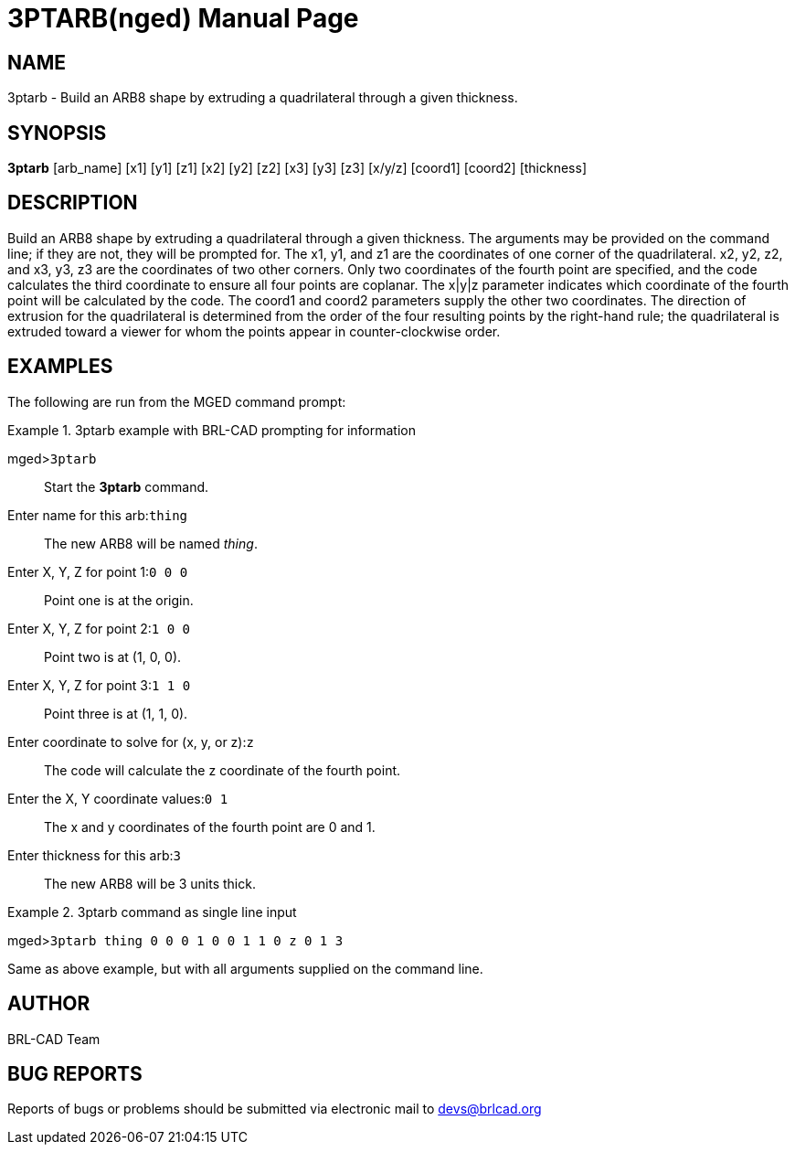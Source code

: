 = 3PTARB(nged)
BRL-CAD Team
ifndef::site-gen-antora[:doctype: manpage]
:man manual: BRL-CAD User Commands
:man source: BRL-CAD
:page-role: manpage

== NAME

3ptarb - 
    Build an ARB8 shape by extruding a quadrilateral through a given thickness.
  

== SYNOPSIS

*3ptarb* [arb_name] [x1] [y1] [z1] [x2] [y2] [z2] [x3] [y3] [z3] [x/y/z] [coord1] [coord2] [thickness]

== DESCRIPTION

Build an ARB8 shape by extruding a quadrilateral through a given thickness. The arguments may be provided on the command line; if they are not, they will be prompted for. The x1, y1, and z1 are the coordinates of one corner of the quadrilateral. x2, y2, z2, and x3, y3, z3 are the coordinates of two other corners. Only two coordinates of the fourth point are specified, and the code calculates the third coordinate to ensure all four points are coplanar. The x|y|z parameter indicates which coordinate of the fourth point will be calculated by the code. The coord1 and coord2 parameters supply the other two coordinates. The direction of extrusion for the quadrilateral is determined from the order of the four resulting points by the right-hand rule; the quadrilateral is extruded toward a viewer for whom the points appear in counter-clockwise order. 

== EXAMPLES

The following are run from the MGED command prompt: 

.3ptarb example with BRL-CAD prompting for information
====

[prompt]#mged>#[ui]`3ptarb`::
Start the [cmd]*3ptarb* command. 

[prompt]#Enter name for this arb:#[ui]`thing`::
The new ARB8 will be named __thing__. 

[prompt]#Enter X, Y, Z for point 1:#[ui]`0 0 0`::
Point one is at the origin. 

[prompt]#Enter X, Y, Z for point 2:#[ui]`1 0 0`::
Point two is at (1, 0, 0). 

[prompt]#Enter X, Y, Z for point 3:#[ui]`1 1 0`::
Point three is at (1, 1, 0). 

[prompt]#Enter coordinate to solve for (x, y, or z):#[ui]`z`::
The code will calculate the z coordinate of the fourth point. 

[prompt]#Enter the X, Y coordinate values:#[ui]`0 1`::
The x and y coordinates of the fourth point are 0 and 1. 

[prompt]#Enter thickness for this arb:#[ui]`3`::
The new ARB8 will be 3 units thick. 
====

.3ptarb command as single line input
====
[prompt]#mged>#[ui]`3ptarb thing 0 0 0 1 0 0 1 1 0 z 0 1 3`

Same as above example, but with all arguments supplied on the command line. 
====

== AUTHOR

BRL-CAD Team

== BUG REPORTS

Reports of bugs or problems should be submitted via electronic mail to mailto:devs@brlcad.org[]